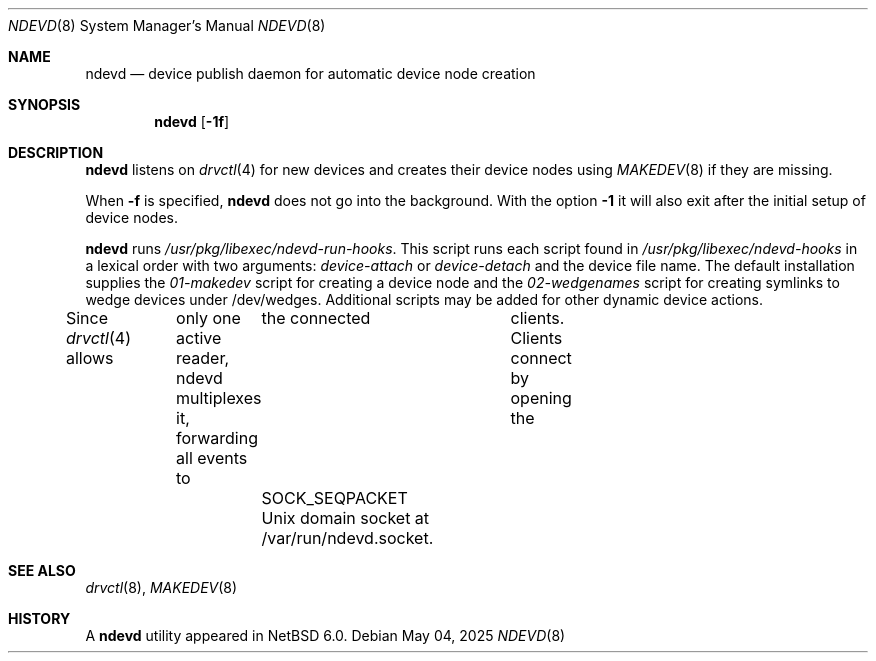 .\"	$NetBSD: devpubd.8,v 1.7 2020/02/24 11:59:33 wiz Exp $
.\"
.\" Copyright (c) 2011-2013 The NetBSD Foundation, Inc.
.\" All rights reserved.
.\"
.\" This code is derived from software contributed to The NetBSD Foundation
.\" by Thomas Klausner.
.\"
.\" Redistribution and use in source and binary forms, with or without
.\" modification, are permitted provided that the following conditions
.\" are met:
.\" 1. Redistributions of source code must retain the above copyright
.\"    notice, this list of conditions and the following disclaimer.
.\" 2. Redistributions in binary form must reproduce the above copyright
.\"    notice, this list of conditions and the following disclaimer in the
.\"    documentation and/or other materials provided with the distribution.
.\"
.\" THIS SOFTWARE IS PROVIDED BY THE NETBSD FOUNDATION, INC. AND CONTRIBUTORS
.\" ``AS IS'' AND ANY EXPRESS OR IMPLIED WARRANTIES, INCLUDING, BUT NOT LIMITED
.\" TO, THE IMPLIED WARRANTIES OF MERCHANTABILITY AND FITNESS FOR A PARTICULAR
.\" PURPOSE ARE DISCLAIMED.  IN NO EVENT SHALL THE FOUNDATION OR CONTRIBUTORS
.\" BE LIABLE FOR ANY DIRECT, INDIRECT, INCIDENTAL, SPECIAL, EXEMPLARY, OR
.\" CONSEQUENTIAL DAMAGES (INCLUDING, BUT NOT LIMITED TO, PROCUREMENT OF
.\" SUBSTITUTE GOODS OR SERVICES; LOSS OF USE, DATA, OR PROFITS; OR BUSINESS
.\" INTERRUPTION) HOWEVER CAUSED AND ON ANY THEORY OF LIABILITY, WHETHER IN
.\" CONTRACT, STRICT LIABILITY, OR TORT (INCLUDING NEGLIGENCE OR OTHERWISE)
.\" ARISING IN ANY WAY OUT OF THE USE OF THIS SOFTWARE, EVEN IF ADVISED OF THE
.\" POSSIBILITY OF SUCH DAMAGE.
.\"
.Dd May 04, 2025
.Dt NDEVD 8
.Os
.Sh NAME
.Nm ndevd
.Nd device publish daemon for automatic device node creation
.Sh SYNOPSIS
.Nm
.Op Fl 1f
.Sh DESCRIPTION
.Nm
listens on
.Xr drvctl 4
for new devices and creates their device nodes using
.Xr MAKEDEV 8
if they are missing.
.Pp
When
.Fl f
is specified,
.Nm
does not go into the background.
With the option
.Fl 1
it will also exit after the initial setup of device nodes.
.Pp
.Nm
runs
.Pa /usr/pkg/libexec/ndevd-run-hooks .
This script runs each script found in
.Pa /usr/pkg/libexec/ndevd-hooks
in a lexical order with two arguments:
.Ar device-attach
or
.Ar device-detach
and the device file name.
The default installation supplies the
.Pa 01-makedev
script for creating a device node and the
.Pa 02-wedgenames
script for creating symlinks to wedge devices under /dev/wedges.
Additional scripts may be added for other dynamic device actions.
.Pp
Since
.Xr drvctl 4
allows	only one active reader, ndevd multiplexes it, forwarding
all events to	the connected	clients. Clients connect by
opening the	SOCK_SEQPACKET Unix domain socket at /var/run/ndevd.socket.
.Sh SEE ALSO
.Xr drvctl 8 ,
.Xr MAKEDEV 8
.Sh HISTORY
A
.Nm
utility appeared in
.Nx 6.0 .
